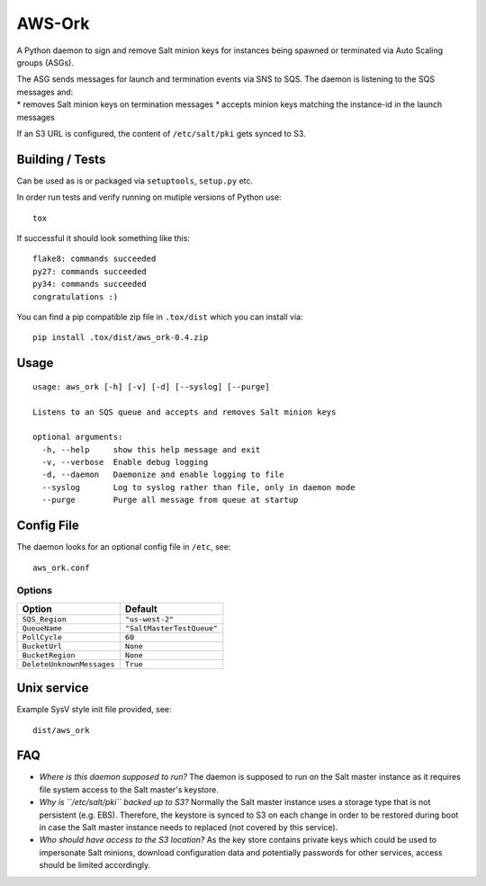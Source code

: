 |Logo| AWS-Ork
==============

A Python daemon to sign and remove Salt minion keys for instances being
spawned or terminated via Auto Scaling groups (ASGs).

| The ASG sends messages for launch and termination events via SNS to
  SQS. The daemon is listening to the SQS messages and:
| \* removes Salt minion keys on termination messages \* accepts minion
  keys matching the instance-id in the launch messages

If an S3 URL is configured, the content of ``/etc/salt/pki`` gets synced
to S3.

Building / Tests
----------------

Can be used as is or packaged via ``setuptools``, ``setup.py`` etc.

In order run tests and verify running on mutiple versions of Python use:

::

    tox

If successful it should look something like this:

::

    flake8: commands succeeded
    py27: commands succeeded
    py34: commands succeeded
    congratulations :)

You can find a pip compatible zip file in ``.tox/dist`` which you can
install via:

::

    pip install .tox/dist/aws_ork-0.4.zip

Usage
-----

::

    usage: aws_ork [-h] [-v] [-d] [--syslog] [--purge]

    Listens to an SQS queue and accepts and removes Salt minion keys

    optional arguments:
      -h, --help     show this help message and exit
      -v, --verbose  Enable debug logging
      -d, --daemon   Daemonize and enable logging to file
      --syslog       Log to syslog rather than file, only in daemon mode
      --purge        Purge all message from queue at startup

Config File
-----------

The daemon looks for an optional config file in ``/etc``, see:

::

    aws_ork.conf

Options
~~~~~~~

+-----------------------------+-----------------------------+
| Option                      | Default                     |
+=============================+=============================+
| ``SQS_Region``              | ``"us-west-2"``             |
+-----------------------------+-----------------------------+
| ``QueueName``               | ``"SaltMasterTestQueue"``   |
+-----------------------------+-----------------------------+
| ``PollCycle``               | ``60``                      |
+-----------------------------+-----------------------------+
| ``BucketUrl``               | ``None``                    |
+-----------------------------+-----------------------------+
| ``BucketRegion``            | ``None``                    |
+-----------------------------+-----------------------------+
| ``DeleteUnknownMessages``   | ``True``                    |
+-----------------------------+-----------------------------+

Unix service
------------

Example SysV style init file provided, see:

::

    dist/aws_ork

FAQ
---

-  *Where is this daemon supposed to run?* The daemon is supposed to run
   on the Salt master instance as it requires file system access to the
   Salt master's keystore.
-  *Why is ``/etc/salt/pki`` backed up to S3?* Normally the Salt master
   instance uses a storage type that is not persistent (e.g. EBS).
   Therefore, the keystore is synced to S3 on each change in order to be
   restored during boot in case the Salt master instance needs to
   replaced (not covered by this service).
-  *Who should have access to the S3 location?* As the key store
   contains private keys which could be used to impersonate Salt
   minions, download configuration data and potentially passwords for
   other services, access should be limited accordingly.

.. |Logo| image:: https://github.com/TriNimbus/aws-ork/blob/master/logo.png
